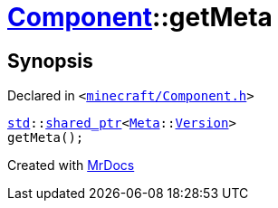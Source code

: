 [#Component-getMeta]
= xref:Component.adoc[Component]::getMeta
:relfileprefix: ../
:mrdocs:


== Synopsis

Declared in `&lt;https://github.com/PrismLauncher/PrismLauncher/blob/develop/launcher/minecraft/Component.h#L86[minecraft&sol;Component&period;h]&gt;`

[source,cpp,subs="verbatim,replacements,macros,-callouts"]
----
xref:std.adoc[std]::xref:std/shared_ptr.adoc[shared&lowbar;ptr]&lt;xref:Meta.adoc[Meta]::xref:Meta/Version.adoc[Version]&gt;
getMeta();
----



[.small]#Created with https://www.mrdocs.com[MrDocs]#
